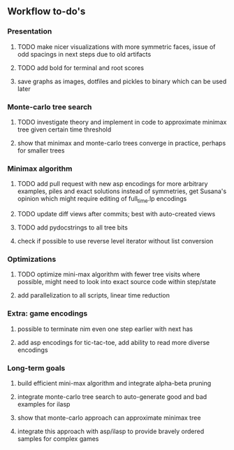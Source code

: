 ** Workflow to-do's

*** Presentation
***** TODO make nicer visualizations with more symmetric faces, issue of odd spacings in next steps due to old artifacts
***** TODO add bold for terminal and root scores
***** save graphs as images, dotfiles and pickles to binary which can be used later

*** Monte-carlo tree search
***** TODO investigate theory and implement in code to approximate minimax tree given certain time threshold
***** show that minimax and monte-carlo trees converge in practice, perhaps for smaller trees

*** Minimax algorithm
***** TODO add pull request with new asp encodings for more arbitrary examples, piles and exact solutions instead of symmetries, get Susana's opinion which might require editing of full_time.lp encodings
***** TODO update diff views after commits; best with auto-created views
***** TODO add pydocstrings to all tree bits
***** check if possible to use reverse level iterator without list conversion

*** Optimizations
***** TODO optimize mini-max algorithm with fewer tree visits where possible, might need to look into exact source code within step/state
***** add parallelization to all scripts, linear time reduction
      
*** Extra: game encodings
***** possible to terminate nim even one step earlier with next has
***** add asp encodings for tic-tac-toe, add ability to read more diverse encodings

*** Long-term goals
***** build efficient mini-max algorithm and integrate alpha-beta pruning
***** integrate monte-carlo tree search to auto-generate good and bad examples for ilasp
***** show that monte-carlo approach can approximate minimax tree
***** integrate this approach with asp/ilasp to provide bravely ordered samples for complex games
